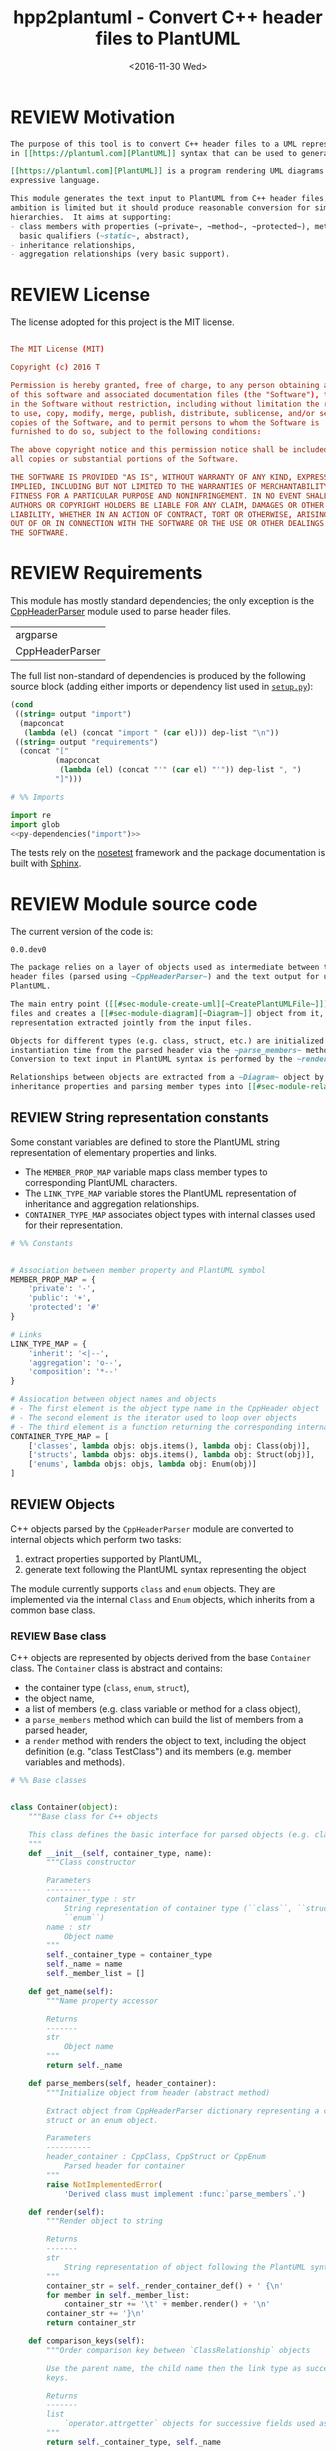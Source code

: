 #+TITLE: hpp2plantuml - Convert C++ header files to PlantUML
#+DATE: <2016-11-30 Wed>
#+TODO: TODO REVIEW | DONE DEFERRED ABANDONED
#+MACRO: tt \nbsp{}
#+PROPERTY: header-args+ :exports code :results silent
#+PROPERTY: header-args:python+ :tangle src/hpp2plantuml/hpp2plantuml.py :mkdirp yes

* REVIEW Motivation
  :PROPERTIES:
  :CUSTOM_ID: sec-intro
  :END:

#+NAME: doc-intro
#+BEGIN_SRC org
The purpose of this tool is to convert C++ header files to a UML representation
in [[https://plantuml.com][PlantUML]] syntax that can be used to generate with PlantUML.

[[https://plantuml.com][PlantUML]] is a program rendering UML diagrams from plain text inputs using an
expressive language.

This module generates the text input to PlantUML from C++ header files.  Its
ambition is limited but it should produce reasonable conversion for simple class
hierarchies.  It aims at supporting:
- class members with properties (~private~, ~method~, ~protected~), methods with
  basic qualifiers (~static~, abstract),
- inheritance relationships,
- aggregation relationships (very basic support).
#+END_SRC


* REVIEW License

The license adopted for this project is the MIT license.

#+NAME: license
#+BEGIN_SRC conf :tangle LICENSE

The MIT License (MIT)

Copyright (c) 2016 T

Permission is hereby granted, free of charge, to any person obtaining a copy
of this software and associated documentation files (the "Software"), to deal
in the Software without restriction, including without limitation the rights
to use, copy, modify, merge, publish, distribute, sublicense, and/or sell
copies of the Software, and to permit persons to whom the Software is
furnished to do so, subject to the following conditions:

The above copyright notice and this permission notice shall be included in
all copies or substantial portions of the Software.

THE SOFTWARE IS PROVIDED "AS IS", WITHOUT WARRANTY OF ANY KIND, EXPRESS OR
IMPLIED, INCLUDING BUT NOT LIMITED TO THE WARRANTIES OF MERCHANTABILITY,
FITNESS FOR A PARTICULAR PURPOSE AND NONINFRINGEMENT. IN NO EVENT SHALL THE
AUTHORS OR COPYRIGHT HOLDERS BE LIABLE FOR ANY CLAIM, DAMAGES OR OTHER
LIABILITY, WHETHER IN AN ACTION OF CONTRACT, TORT OR OTHERWISE, ARISING FROM,
OUT OF OR IN CONNECTION WITH THE SOFTWARE OR THE USE OR OTHER DEALINGS IN
THE SOFTWARE.

#+END_SRC


* REVIEW Requirements

This module has mostly standard dependencies; the only exception is the
[[http://senexcanis.com/open-source/cppheaderparser/][CppHeaderParser]] module used to parse header files.

#+NAME: py-dependency-list
| argparse        |
| CppHeaderParser |

The full list non-standard of dependencies is produced by the following source
block (adding either imports or dependency list used in [[#sec-package-setup-py][=setup.py=]]):

#+NAME: py-dependencies
#+BEGIN_SRC emacs-lisp :var output="import" :var dep-list=py-dependency-list :results value
(cond
 ((string= output "import")
  (mapconcat
   (lambda (el) (concat "import " (car el))) dep-list "\n"))
 ((string= output "requirements")
  (concat "["
          (mapconcat
           (lambda (el) (concat "'" (car el) "'")) dep-list ", ")
          "]")))
#+END_SRC

#+NAME: py-imports
#+BEGIN_SRC python :noweb yes
# %% Imports

import re
import glob
<<py-dependencies("import")>>
#+END_SRC

The tests rely on the [[http://nose.readthedocs.io/en/latest/][nosetest]] framework and the package documentation is built
with [[http://sphinx-doc.org][Sphinx]].


* REVIEW Module source code

The current version of the code is:
#+NAME: hpp2plantuml-version
: 0.0.dev0

#+NAME: doc-module
#+BEGIN_SRC org
The package relies on a layer of objects used as intermediate between the parsed
header files (parsed using ~CppHeaderParser~) and the text output for use with
PlantUML.

The main entry point ([[#sec-module-create-uml][~CreatePlantUMLFile~]]) takes as input a list of header
files and creates a [[#sec-module-diagram][~Diagram~]] object from it, which contains the internal object
representation extracted jointly from the input files.

Objects for different types (e.g. class, struct, etc.) are initialized at
instantiation time from the parsed header via the ~parse_members~ method.
Conversion to text input in PlantUML syntax is performed by the ~render~ method.

Relationships between objects are extracted from a ~Diagram~ object by listing
inheritance properties and parsing member types into [[#sec-module-relationship][relationship objects]].
#+END_SRC


** REVIEW String representation constants
   :PROPERTIES:
   :CUSTOM_ID: sec-module-constants
   :END:

Some constant variables are defined to store the PlantUML string representation
of elementary properties and links.
- The ~MEMBER_PROP_MAP~ variable maps class member types to corresponding
  PlantUML characters.
- The ~LINK_TYPE_MAP~ variable stores the PlantUML representation of inheritance
  and aggregation relationships.
- ~CONTAINER_TYPE_MAP~ associates object types with internal classes used for
  their representation.

#+NAME: py-constants
#+BEGIN_SRC python
# %% Constants


# Association between member property and PlantUML symbol
MEMBER_PROP_MAP = {
    'private': '-',
    'public': '+',
    'protected': '#'
}

# Links
LINK_TYPE_MAP = {
    'inherit': '<|--',
    'aggregation': 'o--',
    'composition': '*--'
}

# Assiocation between object names and objects
# - The first element is the object type name in the CppHeader object
# - The second element is the iterator used to loop over objects
# - The third element is a function returning the corresponding internal object
CONTAINER_TYPE_MAP = [
    ['classes', lambda objs: objs.items(), lambda obj: Class(obj)],
    ['structs', lambda objs: objs.items(), lambda obj: Struct(obj)],
    ['enums', lambda objs: objs, lambda obj: Enum(obj)]
]
#+END_SRC


** REVIEW Objects

C++ objects parsed by the =CppHeaderParser= module are converted to internal
objects which perform two tasks:
1. extract properties supported by PlantUML,
2. generate text following the PlantUML syntax representing the object

The module currently supports ~class~ and ~enum~ objects.  They are implemented
via the internal ~Class~ and ~Enum~ objects, which inherits from a common base
class.


*** REVIEW Base class
    :PROPERTIES:
    :CUSTOM_ID: sec-module-container
    :END:

C++ objects are represented by objects derived from the base ~Container~ class.
The ~Container~ class is abstract and contains:
- the container type (~class~, ~enum~, ~struct~),
- the object name,
- a list of members (e.g. class variable or method for a class object),
- a ~parse_members~ method which can build the list of members from a parsed
  header,
- a ~render~ method with renders the object to text, including the object
  definition (e.g. "class TestClass") and its members (e.g. member variables and
  methods).

#+NAME: py-obj-container
#+BEGIN_SRC python
# %% Base classes


class Container(object):
    """Base class for C++ objects

    This class defines the basic interface for parsed objects (e.g. class).
    """
    def __init__(self, container_type, name):
        """Class constructor

        Parameters
        ----------
        container_type : str
            String representation of container type (``class``, ``struct`` or
            ``enum``)
        name : str
            Object name
        """
        self._container_type = container_type
        self._name = name
        self._member_list = []

    def get_name(self):
        """Name property accessor

        Returns
        -------
        str
            Object name
        """
        return self._name

    def parse_members(self, header_container):
        """Initialize object from header (abstract method)

        Extract object from CppHeaderParser dictionary representing a class, a
        struct or an enum object.

        Parameters
        ----------
        header_container : CppClass, CppStruct or CppEnum
            Parsed header for container
        """
        raise NotImplementedError(
            'Derived class must implement :func:`parse_members`.')

    def render(self):
        """Render object to string

        Returns
        -------
        str
            String representation of object following the PlantUML syntax
        """
        container_str = self._render_container_def() + ' {\n'
        for member in self._member_list:
            container_str += '\t' + member.render() + '\n'
        container_str += '}\n'
        return container_str

    def comparison_keys(self):
        """Order comparison key between `ClassRelationship` objects

        Use the parent name, the child name then the link type as successive
        keys.

        Returns
        -------
        list
            `operator.attrgetter` objects for successive fields used as keys
        """
        return self._container_type, self._name

    def sort_members(self):
        """Sort container members

        sort the list of members by type and name
        """
        self._member_list.sort(key=lambda obj: obj.comparison_keys())

    def _render_container_def(self):
        """String representation of object definition

        Return the definition line of an object (e.g. "class MyClass").

        Returns
        -------
        str
            Container type and name as string
        """
        return self._container_type + ' ' + self._name
#+END_SRC

Members of ~Container~ objects (e.g. class member variable) are inherited from
the ~ContainerMember~ class.  The interface only includes a ~render~ method
returning a string representation of the member.  The base class
~ContainerMember~ defines this method abstract.

#+NAME: py-obj-container-member
#+BEGIN_SRC python
# %% Object member


class ContainerMember(object):
    """Base class for members of `Container` object

    This class defines the basic interface for object members (e.g. class
    variables, etc.)
    """
    def __init__(self, header_member, **kwargs):
        """Constructor

        Parameters
        ----------
        header_member : str
            Member name
        """
        self._name = header_member
        self._type = None

    def render(self):
        """Render object to string (abstract method)

        Returns
        -------
        str
            String representation of object member following the PlantUML
            syntax
        """
        raise NotImplementedError('Derived class must implement `render`.')

    def comparison_keys(self):
        """Order comparison key between `ClassRelationship` objects

        Use the parent name, the child name then the link type as successive
        keys.

        Returns
        -------
        list
            `operator.attrgetter` objects for successive fields used as keys
        """
        if self._type is not None:
            return self._type, self._name
        else:
            return self._name
#+END_SRC


*** REVIEW Classes

C++ class objects are represented using the ~Class~ class.  It extends the
[[#sec-module-container][~Container~]] class adding class properties (template, abstract) and a list of
parent classes.  It also offers a method to extract the types of its members,
which is used to determine aggregation relationships between classes.

#+NAME: py-render-classes
#+BEGIN_SRC python
# %% Class object


class Class(Container):
    """Representation of C++ class

    This class derived from `Container` specializes the base class to handle
    class definition in C++ headers.

    It supports:

    ,* abstract and template classes
    ,* member variables and methods (abstract and static)
    ,* public, private, protected members (static)
    """
    def __init__(self, header_class):
        """Constructor

        Extract the class name and properties (template, abstract) and
        inheritance.  Then, extract the class members from the header using the
        :func:`parse_members` method.

        Parameters
        ----------
        header_class : list (str, CppClass)
            Parsed header for class object (two-element list where the first
            element is the class name and the second element is a CppClass
            object)
        """
        super().__init__('class', header_class[0])
        self._abstract = header_class[1]['abstract']
        self._template_type = None
        if 'template' in header_class[1]:
            self._template_type = header_class[1]['template']
        self._inheritance_list = [re.sub('<.*>', '', parent['class'])
                                  for parent in header_class[1]['inherits']]
        self.parse_members(header_class[1])

    def parse_members(self, header_class):
        """Initialize class object from header

        This method extracts class member variables and methods from header.

        Parameters
        ----------
        header_class : CppClass
            Parsed header for class
        """
        member_type_map = [
            ['properties', ClassVariable],
            ['methods', ClassMethod]
        ]
        for member_type, member_type_handler in member_type_map:
            for member_prop in MEMBER_PROP_MAP.keys():
                member_list = header_class[member_type][member_prop]
                for header_member in member_list:
                    self._member_list.append(
                        member_type_handler(header_member, member_prop))

    def build_variable_type_list(self):
        """Get type of member variables

        This function extracts the type of each member variable.  This is used
        to list aggregation relationships between classes.

        Returns
        -------
        list(str)
            List of types (as string) for each member variable
        """
        variable_type_list = []
        for member in self._member_list:
            if isinstance(member, ClassVariable):
                variable_type_list.append(member.get_type())
        return variable_type_list

    def build_inheritance_list(self):
        """Get inheritance list

        Returns
        -------
        list(str)
            List of class names the current class inherits from
        """
        return self._inheritance_list

    def _render_container_def(self):
        """Create the string representation of the class

        Return the class name with template and abstract properties if
        present.  The output string follows the PlantUML syntax.

        Returns
        -------
        str
            String representation of class
        """
        class_str = self._container_type + ' ' + self._name
        if self._abstract:
            class_str = 'abstract ' + class_str
        if self._template_type is not None:
            class_str += ' <{0}>'.format(self._template_type)
        return class_str
#+END_SRC


*** REVIEW Class members
    :PROPERTIES:
    :CUSTOM_ID: sec-module-class-member
    :END:

Members of C++ classes are represented by the ~ClassMember~ object, which
inherits from the base [[#sec-module-container][~ContainerMember~]] class.  The ~ClassMember~ class is a
super-class for [[#sec_class_properties][member variables]] and [[#sec_class_methods][class methods]].

In addition to the base representation, ~ClassMember~ objects store the type of
the object, the scope (e.g. public or private) and a static flag.  The rendering
of the member is mostly common between variables and methods.  The ~ClassMember~
class provides the common rendering and relies on child classes implementing the
~_render_name~ method for specialization.

#+NAME: py-obj-class_member
#+BEGIN_SRC python
# %% Class member


class ClassMember(ContainerMember):
    """Class member (variable and method) representation

    This class is the base class for class members.  The representation
    includes the member type (variable or method), name, scope (``public``,
    ``private`` or ``protected``) and a static flag.

    """
    def __init__(self, class_member, member_scope='private'):
        """Constructor

        Parameters
        ----------
        class_member : CppVariable or CppMethod
            Parsed member object (variable or method)
        member_scope : str
            Member scope property: ``public``, ``private`` or ``protected``
        """
        super().__init__(class_member['name'])
        self._type = None
        self._static = class_member['static']
        self._scope = member_scope

    def render(self):
        """Get string representation of member

        The string representation is with the scope indicator and a static
        keyword when the member is static.  It is postfixed by the type (return
        type for class methods).  The inner part of the returned string
        contains the variable name and signature for methods.  This is obtained
        using the :func:`_render_name` method.

        Returns
        -------
        str
            String representation of member
        """
        member_str = MEMBER_PROP_MAP[self._scope] + \
                      ('{static} ' if self._static else '') + \
                      self._render_name() + \
                      (' : ' + self._type if self._type else '')
        return member_str

    def _render_name(self):
        """Get member name

        By default (for member variables), this returns the member name.
        Derived classes can override this to control the name rendering
        (e.g. add the function prototype for member functions)
        """
        return self._name
#+END_SRC


**** REVIEW Properties
    :PROPERTIES:
    :CUSTOM_ID: sec_class_properties
    :END:

The specialization required for class member variables is minimal: the member
type is extracted from the parsed dictionary, and the rest of the setup is left
to the [[#sec-module-class-member][parent class]].

#+NAME: py-obj-class_variable
#+BEGIN_SRC python
# %% Class variable


class ClassVariable(ClassMember):
    """Object representation of class member variables

    This class specializes the `ClassMember` object for member variables.
    Additionally to the base class, it stores variable types as strings.  This
    is used to establish aggregation relationships between objects.
    """
    def __init__(self, class_variable, member_scope='private'):
        """Constructor

        Parameters
        ----------
        class_variable : CppVariable
            Parsed class variable object
        member_scope : str
            Scope property to member variable
        """
        assert(isinstance(class_variable,
                          CppHeaderParser.CppHeaderParser.CppVariable))

        super().__init__(class_variable, member_scope)

        self._type = _cleanup_type(class_variable['type'])

    def get_type(self):
        """Variable type accessor

        Returns
        -------
        str
            Variable type as string
        """
        return self._type
#+END_SRC


**** REVIEW Methods
    :PROPERTIES:
    :CUSTOM_ID: sec_class_methods
    :END:

Member methods store additional information on the class members: an abstract
flag is used to purely virtual methods, the method name is modified to prefix a
tilde sign (=~=) for destructor methods and a list of parameters is stored.

The name rendering includes the method signature.  An option to shorten the list
of parameters by keeping only types or names or using ellipsis may be
implemented in the future.

#+NAME: py-obj-class_method
#+BEGIN_SRC python
# %% Class method


class ClassMethod(ClassMember):
    """Class member method representation

    This class extends `ClassMember` for member methods.  It stores additional
    method properties (abstract, destructor flag, input parameter types).
    """
    def __init__(self, class_method, member_scope):
        """Constructor

        The method name and additional properties are extracted from the parsed
        header.  A list of parameter types is also stored to retain the
        function signature.  The ``~`` character is also appended to destructor
        methods.

        Parameters
        ----------
        class_method : CppMethod
            Parsed class member method
        member_scope : str
            Scope of the member method
        """
        assert(isinstance(class_method,
                          CppHeaderParser.CppHeaderParser.CppMethod))

        super().__init__(class_method, member_scope)

        self._type = _cleanup_type(class_method['returns'])
        if class_method['returns_pointer']:
            self._type += '*'
        elif class_method['returns_reference']:
            self._type += '&'
        self._abstract = class_method['pure_virtual']
        if class_method['destructor']:
            self._name = '~' + self._name
        self._param_list = []
        for param in class_method['parameters']:
            self._param_list.append([_cleanup_type(param['type']),
                                     param['name']])

    def _render_name(self):
        """Internal rendering of method name

        This method extends the base :func:`ClassMember._render_name` method by
        adding the method signature to the returned string.

        Returns
        -------
        str
            The method name (prefixed with the ``abstract`` keyword when
            appropriate) and signature
        """
        assert(not self._static or not self._abstract)

        method_str = ('{abstract} ' if self._abstract else '') + \
                     self._name + '(' + \
                     ', '.join(' '.join(it).strip()
                               for it in self._param_list) + ')'

        return method_str
#+END_SRC


*** REVIEW Structures

While ~struct~ objects are currently not supported, their addition should be
relatively straightforward and the ~Struct~ class may simply inherit from the
~Class~ class.  The following should give a starting point.

#+NAME: py-render-structs
#+BEGIN_SRC python
# %% Struct object


class Struct(Class):
    """Representation of C++ struct objects

    This class derived is almost identical to `Class`, the only difference
    being the container type name ("struct" instead of "class").
    """
    def __init__(self, header_struct):
        """Class constructor

        Parameters
        ----------
        header_struct : list (str, CppStruct)
            Parsed header for struct object (two-element list where the first
            element is the structure name and the second element is a CppStruct
            object)
        """
        super().__init__(header_struct[0])
        super(Class).__init__('struct')
#+END_SRC


*** REVIEW Enumeration lists

The ~Enum~ class representing enumeration object is a trivial extension of the
base [[#sec-module-container][~Container~]] class.  Note that the enumeration elements are rendered without
the actual values.

#+NAME: py-render-enums
#+BEGIN_SRC python
# %% Enum object


class Enum(Container):
    """Class represnting enum objects

    This class defines a simple object inherited from the base `Container`
    class.  It simply lists enumerated values.
    """
    def __init__(self, header_enum):
        """Constructor

        Parameters
        ----------
        header_enum : CppEnum
            Parsed CppEnum object
        """
        super().__init__('enum', header_enum['name'])
        self.parse_members(header_enum)

    def parse_members(self, header_enum):
        """Extract enum values from header

        Parameters
        ----------
        header_enum : CppEnum
            Parsed `CppEnum` object
        """
        for value in header_enum['values']:
            self._member_list.append(EnumValue(value['name']))


class EnumValue(ContainerMember):
    """Class representing values in enum object

    This class only contains the name of the enum value (the actual integer
    value is ignored).
    """
    def __init__(self, header_value, **kwargs):
        """Constructor

        Parameters
        ----------
        header_value : str
            Name of enum member
        """
        super().__init__(header_value)

    def render(self):
        """Rendering to string

        This method simply returns the variable name

        Returns
        -------
        str
            The enumeration element name
        """
        return self._name
#+END_SRC


*** REVIEW Class relationships
    :PROPERTIES:
    :CUSTOM_ID: sec-module-relationship
    :END:

The current version only supports inheritance and aggregation relationships.  No
attempt is made to differentiate between composition and aggregation
relationships from the code; instead, an object have as a member of a type
defined by another class is assumed to be a aggregation relationship.

The base ~ClassRelationship~ class defines the common properties of class
relationships: a parent, a child and a connection type.  All are saved as
strings and the text representation of a connection link is obtained from the
[[#sec-module-constants][~CONTAINER_TYPE_MAP~ constant]].

#+NAME: py-class_relationship
#+BEGIN_SRC python
# %% Class connections


class ClassRelationship(object):
    """Base object for class relationships

    This class defines the common structure of class relationship objects.
    This includes a parent/child pair and a relationship type (e.g. inheritance
    or aggregation).
    """
    def __init__(self, link_type, c_parent, c_child):
        """Constructor

        Parameters
        ----------
        link_type : str
            Relationship type: ``inherit`` or ``aggregation``
        c_parent : str
            Name of parent class
        c_child : str
            Name of child class
        """
        self._parent = c_parent
        self._child = c_child
        self._link_type = link_type

    def comparison_keys(self):
        """Order comparison key between `ClassRelationship` objects

        Compare alphabetically based on the parent name, the child name then
        the link type.

        Returns
        -------
        list
            `operator.attrgetter` objects for successive fields used as keys
        """
        return self._parent, self._child, self._link_type

    def render(self):
        """Render class relationship to string

        This method generically appends the parent name, a rendering of the
        link type (obtained from the :func:`_render_link_type` method) and the
        child object name.

        Returns
        -------
        str
            The string representation of the class relationship following the
            PlantUML syntax
        """
        return self._parent + ' ' + self._render_link_type() + \
            ' ' + self._child

    def _render_link_type(self):
        """Internal representation of link

        The string representation is obtained from the `LINK_TYPE_MAP`
        constant.

        Returns
        -------
        str
            The link between parent and child following the PlantUML syntax
        """
        return LINK_TYPE_MAP[self._link_type]
#+END_SRC


**** REVIEW Inheritance

The inheritance relationship is a straightforward specialization of the base
~ClassRelationship~ class: it simply forces the link type to be "inherit".

#+NAME: py-class_inheritance
#+BEGIN_SRC python
# %% Class inheritance


class ClassInheritanceRelationship(ClassRelationship):
    """Representation of inheritance relationships

    This module extends the base `ClassRelationship` class by setting the link
    type to ``inherit``.
    """
    def __init__(self, c_parent, c_child):
        """Constructor

        Parameters
        ----------
        c_parent : str
            Parent class
        c_child : str
            Derived class
        """
        super().__init__('inherit', c_parent, c_child)
#+END_SRC


**** REVIEW Aggregation

The aggregation relationship specializes the base ~ClassRelationship~ class by
using the "aggregation" link type and adding a ~count~ field used to add a label
with the number of instances of the parent class in the PlantUML diagram (the
count is omitted when equal to one).

#+NAME: py-class_aggregation
#+BEGIN_SRC python
# %% Class aggregation


class ClassAggregationRelationship(ClassRelationship):
    """Representation of aggregation relationships

    This module extends the base `ClassRelationship` class by setting the link
    type to ``aggregation``.  It also keeps a count of aggregation, which is
    displayed near the arrow when using PlantUML.

    Aggregation relationships are simplified to represent the presence of a
    variable type (possibly within a container such as a list) in a class
    definition.
    """
    def __init__(self, c_parent, c_child, c_count=1):
        """Constructor

        Parameters
        ----------
        c_parent : str
            Class corresponding to the type of the member variable in the
            aggregation relationship
        c_child : str
            Child (or client) class of the aggregation relationship
        c_cout : int
            The number of members of ``c_child`` that are of type (possibly
            through containers) ``c_parent``
        """
        super().__init__('aggregation', c_parent, c_child)
        self._count = c_count

    def _render_link_type(self):
        """Internal link rendering

        This method overrides the default link rendering defined in
        :func:`ClassRelationship._render_link_type` to include a count near the
        end of the arrow.
        """
        count_str = '' if self._count == 1 else '"%d" ' % self._count
        return count_str + LINK_TYPE_MAP[self._link_type]
#+END_SRC


*** REVIEW Diagram object
    :PROPERTIES:
    :CUSTOM_ID: sec-module-diagram
    :END:

The ~Diagram~ object is the main interface between the C++ code and the PlantUML
program.  It contains a list of objects parsed from the header files, maintains
lists of relationships and provides rendering facilities to produce a string
ready to process by PlantUML.

An example use case for the ~Diagram~ class could be:
#+NAME: py-diag-example
#+BEGIN_SRC python :tangle no
# Create object
diag = Diagram()
# Initialize from filename
diag.create_from_file(filename)
# Get output string following PlantUML syntax
output_string = diag.render()
#+END_SRC

The interface methods and their behavior are summarized in
Table{{{tt}}}[[tbl-diagram-interface]].

#+NAME: tbl-diagram-interface
| Method name             | input type | input list? | reset? | sort? | build lists? |
|-------------------------+------------+-------------+--------+-------+--------------|
| create_from_file        | file       | no          | yes    | yes   | yes          |
| create_from_file_list   | file       | yes         | yes    | yes   | yes          |
| add_from_file           | file       | no          | no     | no    | no           |
| add_from_file_list      | file       | yes         | no     | no    | no           |
| create_from_string      | string     | no          | yes    | yes   | yes          |
| create_from_string_list | string     | yes         | yes    | yes   | yes          |
| add_from_string         | string     | no          | no     | no    | no           |
| add_from_string_list    | string     | yes         | no     | no    | no           |

Functionally, the parsing is left to the =CppHeaderParser= module, the output of
which is parsed into internal objects using ~Container~ parsers.  The main
functionality of the ~Diagram~ class consists in building the relationship lists
between classes.  The assumption is that for a link to be stored, it must be
between two objects present in the ~Diagram~ object (no external
relationships).

To build the inheritance list, the objects are browsed and
~ClassInheritanceRelationship~ instances are added to the list whenever the
parent class is defined within the ~Diagram~ object.

Construction of the list of aggregation links is slightly more complex.  A first
run through the object extracts all the member types for ~Class~ objects.  Next
a list of (type, count) pairs is constructed for members of types defined within
the ~Diagram~ object.  Finally, the list is used to instantiate
~ClassAggregationRelationship~ objects stored in a list.

The rendering function builds a string containing the PlantUML preamble
postamble text for diagrams (~@startuml~, ~@enduml~), the rendered text for each
object and the rendered relationship links.

In order to ensure that the rendering is reproducible, a sorted mechanism has
been implemented for objects, members and relationships.  Objects and object
members are sorted by type and name and relationships are sorted by parent name,
child name and link type if necessary.  The ~add_from_*~ interface methods can
be used to avoid this feature.

#+NAME: py-obj-diagram
#+BEGIN_SRC python
# %% Diagram class


class Diagram(object):
    """UML diagram object

    This class lists the objects in the set of files considere, and the
    relationships between object.

    The main interface to the `Diagram` object is via the ``create_*`` and
    ``add_*`` methods.  The former parses objects and builds relationship lists
    between the different parsed objects.  The latter only parses objects and
    does not builds relationship lists.

    Each method has versions for file and string inputs and folder string lists
    and file lists inputs.
    """
    def __init__(self):
        """Constructor

        The `Diagram` class constructor simply initializes object lists.  It
        does not create objects or relationships.
        """
        self._objects = []
        self._inheritance_list = []
        self._aggregation_list = []

    def clear(self):
        """Reinitiliaze object"""
        self.__init__()

    def _sort_list(input_list):
        """Sort list using `ClassRelationship` comparison

        Parameters
        ----------
        input_list : list(ClassRelationship)
            Sort list using the :func:`ClassRelationship.comparison_keys`
            comparison function
        """
        input_list.sort(key=lambda obj: obj.comparison_keys())

    def sort_elements(self):
        """Sort elements in diagram

        Sort the objects and relationship links.  Objects are sorted using the
        :func:`Container.comparison_keys` comparison function and list are
        sorted using the `_sort_list` helper function.
        """
        self._objects.sort(key=lambda obj: obj.comparison_keys())
        for obj in self._objects:
            obj.sort_members()
        Diagram._sort_list(self._inheritance_list)
        Diagram._sort_list(self._aggregation_list)

    def _build_helper(self, input, build_from='string', flag_build_lists=True,
                      flag_reset=False):
        """Helper function to initialize a `Diagram` object from parsed headers

        Parameters
        ----------
        input : CppHeader or str or list(CppHeader) or list(str)
            Input of arbitrary type.  The processing depends on the
            ``build_from`` parameter
        build_from : str
            Determines the type of the ``input`` variable:

            ,* ``string``: ``input`` is a string containing C++ header code
            ,* ``file``: ``input`` is a filename to parse
            ,* ``string_list``: ``input`` is a list of strings containing C++
              header code
            ,* ``file_list``: ``input`` is a list of filenames to parse

        flag_build_lists : bool
            When True, relationships lists are built and the objects in the
            diagram are sorted, otherwise, only object parsing is performed
        flag_reset : bool
            If True, the object is initialized (objects and relationship lists
            are cleared) prior to parsing objects, otherwise, new objects are
            appended to the list of existing ones
        """
        if flag_reset:
            self.clear()
        if build_from in ('string', 'file'):
            self.parse_objects(input, build_from)
        elif build_from in ('string_list', 'file_list'):
            build_from_single = re.sub('_list$', '', build_from)
            for single_input in input:
                self.parse_objects(single_input, build_from_single)
        if flag_build_lists:
            self.build_relationship_lists()
            self.sort_elements()

    def create_from_file(self, header_file):
        """Initialize `Diagram` object from header file

        Wrapper around the :func:`_build_helper` function, with ``file`` input,
        building the relationship lists and with object reset.
        """
        self._build_helper(header_file, build_from='file',
                           flag_build_lists=True, flag_reset=True)

    def create_from_file_list(self, file_list):
        """Initialize `Diagram` object from list of header files

        Wrapper around the :func:`_build_helper` function, with ``file_list``
        input, building the relationship lists and with object reset.
        """
        self._build_helper(file_list, build_from='file_list',
                           flag_build_lists=True, flag_reset=True)

    def add_from_file(self, header_file):
        """Augment `Diagram` object from header file

        Wrapper around the :func:`_build_helper` function, with ``file`` input,
        skipping building of the relationship lists and without object reset
        (new objects are added to the object).
        """
        self._build_helper(header_file, build_from='file',
                           flag_build_lists=False, flag_reset=False)

    def add_from_file_list(self, file_list):
        """Augment `Diagram` object from list of header files

        Wrapper around the :func:`_build_helper` function, with ``file_list``
        input, skipping building of the relationship lists and without object
        reset (new objects are added to the object).
        """
        self._build_helper(file_list, build_from='file_list',
                           flag_build_lists=False, flag_reset=False)

    def create_from_string(self, header_string):
        """Initialize `Diagram` object from header string

        Wrapper around the :func:`_build_helper` function, with ``string``
        input, building the relationship lists and with object reset.
        """
        self._build_helper(header_string, build_from='string',
                           flag_build_lists=True, flag_reset=True)

    def create_from_string_list(self, string_list):
        """Initialize `Diagram` object from list of header strings

        Wrapper around the :func:`_build_helper` function, with ``string_list``
        input, skipping building of the relationship lists and with object
        reset.
        """
        self._build_helper(string_list, build_from='string_list',
                           flag_build_lists=True, flag_reset=True)

    def add_from_string(self, header_string):
        """Augment `Diagram` object from header string

        Wrapper around the :func:`_build_helper` function, with ``string``
        input, skipping building of the relationship lists and without object
        reset (new objects are added to the object).
        """
        self._build_helper(header_string, build_from='string',
                           flag_build_lists=False, flag_reset=False)

    def add_from_string_list(self, string_list):
        """Augment `Diagram` object from list of header strings

        Wrapper around the :func:`_build_helper` function, with ``string_list``
        input, building the relationship lists and without object reset (new
        objects are added to the object).
        """
        self._build_helper(string_list, build_from='string_list',
                           flag_build_lists=False, flag_reset=False)

    def build_relationship_lists(self):
        """Build inheritance and aggregation lists from parsed objects

        This method successively calls the :func:`build_inheritance_list` and
        :func:`build_aggregation_list` methods.
        """
        self.build_inheritance_list()
        self.build_aggregation_list()

    def parse_objects(self, header_file, arg_type='string'):
        """Parse objects

        This method parses file of string inputs using the CppHeaderParser
        module and extracts internal objects for rendering.

        Parameters
        ----------
        header_file : str
            A string containing C++ header code or a filename with C++ header
            code
        arg_type : str
            It set to ``string``, ``header_file`` is considered to be a string,
            otherwise, it is assumed to be a filename
        """
        # Parse header file
        parsed_header = CppHeaderParser.CppHeader(header_file,
                                                  argType=arg_type)
        for container_type, container_iterator, \
            container_handler in CONTAINER_TYPE_MAP:
            objects = parsed_header.__getattribute__(container_type)
            for obj in container_iterator(objects):
                self._objects.append(container_handler(obj))

    def build_inheritance_list(self):
        """Build list of inheritance between objects

        This method lists all the inheritance relationships between objects
        contained in the `Diagram` object (external relationships are ignored).

        The implementation establishes a list of available classes and loops
        over objects to obtain their inheritance.  When parent classes are in
        the list of available classes, their a `ClassInheritanceRelationship`
        object is added to the list.
        """
        self._inheritance_list = []
        # Build list of classes in diagram
        class_list = [obj.get_name() for obj in self._objects
                      if isinstance(obj, Class)]

        # Create relationships

        # Inheritance
        for obj in self._objects:
            obj_name = obj.get_name()
            if isinstance(obj, Class):
                for parent in obj.build_inheritance_list():
                    if parent in class_list:
                        self._inheritance_list.append(
                            ClassInheritanceRelationship(parent, obj_name))

    def build_aggregation_list(self):
        """Build list of aggregation relationships

        This method loops over objects and finds members with type
        corresponding to other classes defined in the `Diagram` object (keeping
        a count of occurrences).

        The procedure first build an internal dictionary of relationships
        found, augmenting the count using the :func:`_augment_comp` function.
        In a second phase, `ClassAggregationRelationship` objects are created
        for each relationships, using the calculated count.
        """
        self._aggregation_list = []
        # Build list of classes in diagram
        class_list = [obj.get_name() for obj in self._objects
                      if isinstance(obj, Class)]

        # Build member type list
        variable_type_list = {}
        for obj in self._objects:
            obj_name = obj.get_name()
            if isinstance(obj, Class):
                variable_type_list[obj_name] = obj.build_variable_type_list()
        # Create aggregation links
        aggregation_counts = {}

        for child_class in class_list:
            if child_class in variable_type_list.keys():
                var_types = variable_type_list[child_class]
                for var_type in var_types:
                    for parent in class_list:
                        if re.search(r'\b' + parent + r'\b', var_type):
                            self._augment_comp(aggregation_counts, parent,
                                               child_class)
        for obj_class, obj_comp_list in aggregation_counts.items():
            for comp_parent, comp_count in obj_comp_list:
                self._aggregation_list.append(
                    ClassAggregationRelationship(obj_class, comp_parent,
                                                 comp_count))

    def _augment_comp(self, c_dict, c_parent, c_child):
        """Increment the aggregation reference count

        If the aggregation relationship is not in the list (``c_dict``), then
        add a new entry with count 1.  If the relationship is already in the
        list, then increment the count.

        Parameters
        ----------
        c_dict : dict
            List of aggregation relationships.  For each dictionary key, a pair
            of (str, int) elements: string and number of occurrences
        c_parent : str
            Parent class name
        c_child : str
            Child class name
        """
        if c_child not in c_dict:
            c_dict[c_child] = [[c_parent, 1], ]
        else:
            parent_list = [c[0] for c in c_dict[c_child]]
            if c_parent not in parent_list:
                c_dict[c_child].append([c_parent, 1])
            else:
                c_idx = parent_list.index(c_parent)
                c_dict[c_child][c_idx][1] += 1

    def render(self):
        """Render full UML diagram

        The string returned by this function should be ready to use with the
        PlantUML program.  It includes all the parsed objects with their
        members, and the inheritance and aggregation relationships extracted
        from the list of objects.

        Returns
        -------
        str
            String containing the full string representation of the `Diagram`
            object, including objects and object relationships
        """
        # Preamble
        diagram_str = self._preamble()

        # Objects
        for obj in self._objects:
            diagram_str += obj.render() + '\n'

        # Inheritance
        for inherit in self._inheritance_list:
            diagram_str += inherit.render() + '\n'

        # Aggregation
        for comp in self._aggregation_list:
            diagram_str += comp.render() + '\n'

        # Postamble
        diagram_str += self._postamble()

        return diagram_str

    def _preamble(self):
        """PlantUML preamble text

        Returns
        -------
        str
            The PlantUML preamble text: ``@startuml``
        """
        return '@startuml\n'

    def _postamble(self):
        """PlantUML postamble text

        Returns
        -------
        str
            The PlantUML postamble text: ``@enduml``
        """
        return '\n@enduml\n'
#+END_SRC


** REVIEW Helper functions

This section briefly describes the helper functions defined in the module.

*** REVIEW Sanitize type string

The ~_cleanup_type~ function tries to unify the string representation of types
by eliminating spaces =*= characters.

#+NAME: py-helper-cleanup-str
#+BEGIN_SRC python
# %% Cleanup object type string


def _cleanup_type(type_str):
    """Cleanup string representing a C++ type

    Cleanup simply consists in removing spaces before a ``*`` character and
    preventing multiple successive spaces in the string.

    Parameters
    ----------
    type_str : str
        A string representing a C++ type definition

    Returns
    -------
    str
        The type string after cleanup
    """
    return re.sub(r'[ ]+([*&])', r'\1',
                  re.sub(r'(\s)+', r'\1', type_str))
#+END_SRC


*** REVIEW Expand file list

The [[#sec-module-create-uml][main interface function]] accepts wildcards in filenames; they are resolved
using the =glob= package.  The ~expand_file_list~ function takes as input a list
of filenames and expands wildcards using the ~glob~ command returning a list of
existing filenames without wildcards.

#+NAME: py-build-file-list
#+BEGIN_SRC python
# %% Expand wildcards in file list


def expand_file_list(input_files):
    """Find all files in list (expanding wildcards)

    This function uses `glob` to find files matching each string in the input
    list.

    Parameters
    ----------
    input_files : list(str)
        List of strings representing file names and possibly including
        wildcards

    Returns
    -------
    list(str)
        List of filenames (with wildcards expanded).  Each element contains the
        name of an existing file
    """
    file_list = []
    for input_file in input_files:
        file_list += glob.glob(input_file)
    return file_list
#+END_SRC


** REVIEW Main function: create PlantUML from C++
  :PROPERTIES:
  :CUSTOM_ID: sec-module-create-uml
  :END:

The ~CreatePlantUMLFile~ function is the main entry point for the module.  It
takes as input a list of header files (possibly with wildcards) and an output
filename and converts the input header files into a text file ready for use with
the PlantUML program.

The function creates a ~Diagram~ object, initializes it with the expanded list
of input files and writes the content of the ~Diagram.render()~ method to the
output file.

#+NAME: py-create-plantuml
#+BEGIN_SRC python
# %% Main function


def CreatePlantUMLFile(file_list, output_file=None):
    """ Create PlantUML file from list of header files

    This function parses a list of C++ header files and generates a file for
    use with PlantUML.

    Parameters
    ----------
    file_list : list(str)
        List of filenames (possibly, with wildcards resolved with the
        :func:`expand_file_list` function)
    output_file : str
        Name of the output file
    """
    if isinstance(file_list, str):
        file_list_c = [file_list, ]
    else:
        file_list_c = file_list
    diag = Diagram()
    diag.create_from_file_list(list(set(expand_file_list(file_list_c))))
    diag_render = diag.render()

    if output_file is None:
        print(diag_render)
    else:
        with open(output_file, 'wt') as fid:
            fid.write(diag_render)
#+END_SRC


** REVIEW Command line interface
   :PROPERTIES:
   :CUSTOM_ID: sec-module-cmd
   :END:

The ~main~ function provides a minimal command line interface using =argparse=
to parse input arguments.  The function passes the command line arguments to the
[[#sec-module-create-uml][~CreatePlantUMLFile~]] function.

#+NAME: py-cmd-main
#+BEGIN_SRC python
# %% Command line interface


def main():
    """Command line interface

    This function is a command-line interface to the
    :func:`hpp2plantuml.CreatePlantUMLFile` function.

    Arguments are read from the command-line, run with ``--help`` for help.
    """
    parser = argparse.ArgumentParser(description='hpp2plantuml tool.')
    parser.add_argument('-o', '--output-file', dest='output_file',
                        required=False, default=None, metavar='FILE',
                        help='Output file')
    parser.add_argument('-i', '--input-file', dest='input_files',
                        action='append', metavar='HEADER-FILE', required=True,
                        help='Input file (must be quoted' +
                        ' when using wildcards)')
    args = parser.parse_args()
    if len(args.input_files) > 0:
        CreatePlantUMLFile(args.input_files, args.output_file)

# %% Standalone mode


if __name__ == '__main__':
    main()
#+END_SRC


* REVIEW Usage

#+NAME: doc-usage
#+BEGIN_SRC org

The ~hpp2plantuml~ package can be used from the command line or as a module in
other applications.


,* Command line

The command line usage is (~hpp2plantuml --help~):


,#+BEGIN_EXAMPLE
usage: command_line.py [-h] -o FILE -i HEADER-FILE

hpp2plantuml tool.

optional arguments:
  -h, --help            show this help message and exit
  -o FILE, --output-file FILE
                        Output file
  -i HEADER-FILE, --input-file HEADER-FILE
                        Input file
,#+END_EXAMPLE


Input files are added using the ~-i~ option.  Inputs can be file paths or
include wildcards.  The output file is selected with the ~-o~ option.  The
output is a text file following the PlantUML syntax.

For instance, the following command will generate the input file for PlantUML
from several header files and store the output to the =output.puml= file.

,#+NAME: usage-sh
,#+BEGIN_SRC sh
hpp2plantuml -i File_1.hpp -i include/Helper_*.hpp -o output.puml
,#+END_SRC


,* Module

To use as a module, simply ~import hpp2plantuml~.  The ~CreatePlantUMLFile~ can
then be used to create a PlantUML file from a set of input files.
Alternatively, the ~Diagram~ object can be used directly to build internal
objects (from files or strings).  The ~Diagram.render()~ method can be used to
produce a string output instead of writing to a text file.
#+END_SRC


* REVIEW Tests
 :PROPERTIES:
 :header-args:python+: :tangle tests/test_hpp2plantuml.py
 :END:

Testing is performed using the [[http://nose.readthedocs.io/en/latest/][nose]] framework.  The tests are defined in the
=test_hpp2plantuml.py= file located in the test folder.  They can be run with
the =python setup.py test= command.

Two types of tests are considered: small scale tests for individual components,
which are defined in org-tables (C++ source/reference output pairs) and tests on
a large input header file.

For the tests stored in org-tables, the pipe character "|" being a special
character in org-mode, it is replaced by "@" in the tables and fixed in python.

Following is the test setup code.

#+NAME: test-setup
#+BEGIN_SRC python
"""Test module for hpp2plantuml"""

# %% Imports


import os
import io
import sys
import re
import nose.tools as nt
import CppHeaderParser
import hpp2plantuml

test_fold = os.path.abspath(os.path.dirname(__file__))

# %% Helper functions


def get_parsed_element(input_str):
    return CppHeaderParser.CppHeader(input_str, argType='string')


@nt.nottest
def fix_test_list_def(test_list):
    test_list_out = []
    for test_entry in test_list:
        test_entry_out = []
        for test_str in test_entry:
            test_entry_out.append(re.sub(u'@', '|', test_str))
        test_list_out.append(test_entry_out)
    return test_list_out
#+END_SRC

** REVIEW Module tests

The module tests are not strictly speaking unit tests, as they rely on parsing
of a header file, but they aim at evaluating simple functionality of the
different modules implemented.

*** REVIEW Container

The test for the ~Container~ class tests elementary functionality: members and
sorting keys.

#+NAME: test-unit-container
#+BEGIN_SRC python
# %% Test containers


class TestContainer:
    def test_init(self):
        c_type = "container_type"
        c_name = "container_name"
        c_obj = hpp2plantuml.hpp2plantuml.Container(c_type, c_name)
        nt.assert_equal(c_obj.get_name(), c_name)
        nt.assert_equal(c_obj.render(), 'container_type container_name {\n}\n')

    def test_comparison_keys(self):
        c_list = [
            ['class', 'ABD'],
            ['enum', 'ABDa'],
            ['class', 'abcd'],
        ]
        ref_sort_idx = [0, 2, 1]
        c_obj_list = []
        for c_type, c_name in c_list:
            c_obj_list.append(hpp2plantuml.hpp2plantuml.Container(
                c_type, c_name))
        c_obj_list.sort(key=lambda obj: obj.comparison_keys())

        for i in range(len(c_list)):
            nt.assert_equal(c_obj_list[i].get_name(),
                            c_list[ref_sort_idx[i]][1])
#+END_SRC


*** TODO Class

Testing for classes is performed by parsing minimal C++ code segments and
comparing the rendered text to a reference.  The input/output pairs are stored
in an org-table and tangled to test files.  Adding tests should be as simple as
adding rows to the table, with the constraint that each test should be contained
in a single row of the table.


**** REVIEW Class variable

Class variables have simple functionality (name, type and scope).  The following
table (Table{{{tt}}}[[tbl-unittest-class_var]]) defines tests that validate
the representation of variables.

#+NAME: tbl-unittest-class_var
#+CAPTION: List of test segments and corresponding PlantUML strings.
| "class Test {\npublic:\nint p_member; };"     | "+p_member : int"  |
| "class Test {\nprivate:\nint * p_member; };"  | "-p_member : int*" |
| "class Test {\nprotected:\nint &p_member; };" | "#p_member : int&" |


#+NAME: test-unit-class_var
#+BEGIN_SRC python :var test_list_classvar=tbl-unittest-class_var
# %% Test class variables


class TestClassVariable:
    def test_list_entries(self):
        for test_idx, (input_str, output_ref_str) in \
            enumerate(fix_test_list_def(test_list_classvar)):
            p = get_parsed_element(input_str)
            class_name = re.sub(r'.*class\s*(\w+).*', r'\1',
                                input_str.replace('\n', ' '))
            class_input = [class_name, p.classes[class_name]]
            obj_c = hpp2plantuml.hpp2plantuml.Class(class_input)
            obj_m = obj_c._member_list[0]
            nt.assert_equal(output_ref_str, obj_m.render(),
                            'Test {0} failed [input: {1}]'.format(test_idx,
                                                                  input_str))
#+END_SRC


**** REVIEW Class method

The tests for class methods are listed in
Table{{{tt}}}[[tbl-unittest-class_method]].  Note that template methods are not
supported by PlantUML.

#+NAME: tbl-unittest-class_method
#+CAPTION: List of test segments and corresponding PlantUML strings.
| "class Test {\npublic:\nint & func(int * a); };"                         | "+func(int* a) : int&"         |
| "class Test {\npublic:\nstatic int func(int & a); };"                    | "+{static} func(int& a) : int" |
| "class Test {\nprivate:\nvirtual int * func() = 0; };"                   | "-{abstract} func() : int*"    |
| "class Test {\npublic:\n~Test(); };"                                     | "+~Test()"                     |
| "class Test {\nprotected:\ntemplate <typename T>int &func(string &); };" | "#func(string &) : int&"       |


#+NAME: test-unit-class_method
#+BEGIN_SRC python :var test_list_classmethod=tbl-unittest-class_method
# %% Test class methods


class TestClassMethod:
    def test_list_entries(self):
        for test_idx, (input_str, output_ref_str) in \
            enumerate(fix_test_list_def(test_list_classmethod)):
            p = get_parsed_element(input_str)
            class_name = re.sub(r'.*class\s*(\w+).*', r'\1',
                                input_str.replace('\n', ' '))
            class_input = [class_name, p.classes[class_name]]
            obj_c = hpp2plantuml.hpp2plantuml.Class(class_input)
            obj_m = obj_c._member_list[0]
            nt.assert_equal(output_ref_str, obj_m.render(),
                            'Test {0} failed [input: {1}]'.format(test_idx,
                                                                  input_str))
#+END_SRC


**** REVIEW Class

The unit test for classes includes rendering tests for the code segments in
Table{{{tt}}}[[tbl-unittest-class]].  It includes templates and abstract classes.

#+NAME: tbl-unittest-class
#+CAPTION: List of test segments and corresponding PlantUML strings.
| "class Test {\nprotected:\nint & p_member; };"                     | "class Test {\n\t#p_member : int&\n}\n"                                               |
| "class Test\n{\npublic:\nvirtual int func() = 0; };"               | "abstract class Test {\n\t+{abstract} func() : int\n}\n"                              |
| "template <typename T> class Test{\nT* func(T& arg); };"           | "class Test <template <typename T>> {\n\t-func(T& arg) : T*\n}\n"                     |
| "template <typename T> class Test{\nvirtual T* func(T& arg)=0; };" | "abstract class Test <template <typename T>> {\n\t-{abstract} func(T& arg) : T*\n}\n" |


#+NAME: test-unit-class
#+BEGIN_SRC python :var test_list_class=tbl-unittest-class
# %% Test classes


class TestClass:
    def test_list_entries(self):
        for test_idx, (input_str, output_ref_str) in \
            enumerate(fix_test_list_def(test_list_class)):
            p = get_parsed_element(input_str)
            class_name = re.sub(r'.*class\s*(\w+).*', r'\1',
                                input_str.replace('\n', ' '))
            class_input = [class_name, p.classes[class_name]]
            obj_c = hpp2plantuml.hpp2plantuml.Class(class_input)
            nt.assert_equal(output_ref_str, obj_c.render(),
                            'Test {0} failed [input: {1}]'.format(test_idx,
                                                                  input_str))
#+END_SRC


*** REVIEW Enum

The unit test for enum objects includes rendering tests for the code segments in
Table{{{tt}}}[[tbl-unittest-enum]].

#+NAME: tbl-unittest-enum
#+CAPTION: List of test segments and corresponding PlantUML strings.
| "enum Test { A, B, CD, E };"        | "enum Test {\n\tA\n\tB\n\tCD\n\tE\n}\n" |
| "enum Test\n{\n A = 0, B = 12\n };" | "enum Test {\n\tA\n\tB\n}\n"            |


#+NAME: test-unit-enum
#+BEGIN_SRC python :var test_list_enum=tbl-unittest-enum
# %% Test enum objects


class TestEnum:
    def test_list_entries(self):
        for test_idx, (input_str, output_ref_str) in \
            enumerate(fix_test_list_def(test_list_enum)):
            p = get_parsed_element(input_str)
            enum_name = re.sub(r'.*enum\s*(\w+).*', r'\1',
                               input_str.replace('\n', ' '))
            enum_input = p.enums[0]
            obj_c = hpp2plantuml.hpp2plantuml.Enum(enum_input)
            nt.assert_equal(output_ref_str, obj_c.render(),
                            'Test {0} failed [input: {1}]'.format(test_idx,
                                                                  input_str))
#+END_SRC


*** REVIEW Links

The unit test for link objects includes rendering tests for the code segments in
Table{{{tt}}}[[tbl-unittest-link]].  It tests inheritance and aggregation
relationships (with and without count).


#+NAME: tbl-unittest-link
#+CAPTION: List of test segments and corresponding PlantUML strings.
| "class A{};\nclass B : A{};"           | "A <@-- B"     |
| "class A{};\nclass B : public A{};"    | "A <@-- B"     |
| "class B{};\nclass A{B obj;};"         | "A o-- B"       |
| "class B{};\nclass A{B obj; B* ptr;};" | "A \"2\" o-- B" |


#+NAME: test-unit-link
#+BEGIN_SRC python :var test_list_link=tbl-unittest-link
class TestLink:
    def test_list_entries(self):
        for test_idx, (input_str, output_ref_str) in \
            enumerate(fix_test_list_def(test_list_link)):
            obj_d = hpp2plantuml.Diagram()
            # Not very unittest-y
            obj_d.create_from_string(input_str)
            if len(obj_d._inheritance_list) > 0:
                obj_l = obj_d._inheritance_list[0]
            elif len(obj_d._aggregation_list) > 0:
                obj_l = obj_d._aggregation_list[0]
            nt.assert_equal(output_ref_str, obj_l.render(),
                            'Test {0} failed [input: {1}]'.format(test_idx,
                                                                  input_str))
#+END_SRC


** REVIEW Full system test

The system test uses example header files and validates the PlantUML string
rendering compared to a saved reference.

*** REVIEW Input files
    :PROPERTIES:
    :CUSTOM_ID: sec-test-system-hpp
    :END:

The header is split into two files, in order to test the ability to load
multiple inputs.  It contains a mix of abstract, template classes with members
of different scope and with different properties (static, abstract methods,
etc.).

The following can be extended to improve testing, as long as the corresponding
[[#sec-test-system-ref][reference output]] is kept up-to-date.

#+NAME: hpp-simple-classes-1-2
#+BEGIN_SRC c++ :mkdirp yes :tangle tests/simple_classes_1_2.hpp
enum Enum01 { VALUE_0, VALUE_1, VALUE_2 };

class Class01 {
protected:
	int _protected_var;
	bool _ProtectedMethod(int param);
	static bool _StaticProtectedMethod(bool param);
	virtual bool _AbstractMethod(int param) = 0;
public:
	int public_var;
	bool PublicMethod(int param);
	static bool StaticPublicMethod(bool param);
	virtual bool AbstractPublicMethod(int param) = 0;
};

class Class02 : public Class01 {
public:
	bool AbstractPublicMethod(int param) override;
private:
	int _private_var;
	bool _PrivateMethod(int param);
	static bool _StaticPrivateMethod(bool param);
	bool _AbstractMethod(int param) override;
};
#+END_SRC

#+NAME: hpp-simple-classes-3
#+BEGIN_SRC c++ :mkdirp yes :tangle tests/simple_classes_3.hpp
template<typename T>
class Class03 {
public:
	Class03();
	~Class03();
private:
	Class01* _obj;
	Class01* _data;
	list<Class02> _obj_list;
	T* _typed_obj;
};
#+END_SRC



*** REVIEW Reference output
    :PROPERTIES:
    :CUSTOM_ID: sec-test-system-ref
    :END:

Following is the reference output for the input header files defined [[#sec-test-system-hpp][earlier]].
The comparison takes into account the white space, indentation, etc.


#+NAME: puml-simple-classes
#+BEGIN_SRC plantuml :mkdirp yes :tangle tests/simple_classes.puml
@startuml
abstract class Class01 {
	+{abstract} AbstractPublicMethod(int param) : bool
	+PublicMethod(int param) : bool
	+{static} StaticPublicMethod(bool param) : bool
	#{abstract} _AbstractMethod(int param) : bool
	#_ProtectedMethod(int param) : bool
	#{static} _StaticProtectedMethod(bool param) : bool
	#_protected_var : int
	+public_var : int
}

class Class02 {
	+AbstractPublicMethod(int param) : bool
	-_AbstractMethod(int param) : bool
	-_PrivateMethod(int param) : bool
	-{static} _StaticPrivateMethod(bool param) : bool
	-_private_var : int
}

class Class03 <template<typename T>> {
	+Class03()
	+~Class03()
	-_data : Class01*
	-_obj : Class01*
	-_typed_obj : T*
	-_obj_list : list<Class02>
}

enum Enum01 {
	VALUE_0
	VALUE_1
	VALUE_2
}

Class01 <|-- Class02
Class03 "2" o-- Class01
Class03 o-- Class02

@enduml
#+END_SRC


*** REVIEW Test diagram generation

The system test validates the following:
- input from multiple files, with and without wildcards,
- interfaces to the ~Diagram~ class listed in
  Table{{{tt}}}[[tbl-diagram-interface]],
- object reset,
- the ~CreatePlantUMLFile~ interface, including stdout and file output.


#+NAME: test-full-diagram
#+BEGIN_SRC python
# %% Test overall system


class TestFullDiagram():

    def __init__(self):
        self._input_files = ['simple_classes_1_2.hpp', 'simple_classes_3.hpp']
        self._input_files_w = ['simple_classes_*.hpp', 'simple_classes_3.hpp']
        self._diag_saved_ref = ''
        with open(os.path.join(test_fold, 'simple_classes.puml'), 'rt') as fid:
            self._diag_saved_ref = fid.read()

    def test_full_files(self):
        # Create first version
        file_list_ref = list(set(hpp2plantuml.hpp2plantuml.expand_file_list(
            [os.path.join(test_fold, f) for f in self._input_files])))
        diag_ref = hpp2plantuml.Diagram()
        diag_ref.create_from_file_list(file_list_ref)
        diag_render_ref = diag_ref.render()

        # Compare to saved reference
        nt.assert_equal(self._diag_saved_ref, diag_render_ref)

        # # Validate equivalent inputs

        # File expansion
        for file_list in [self._input_files, self._input_files_w]:
            file_list_c = list(set(hpp2plantuml.hpp2plantuml.expand_file_list(
                [os.path.join(test_fold, f) for f in file_list])))

            # Create from file list
            diag_c = hpp2plantuml.Diagram()
            diag_c.create_from_file_list(file_list_c)
            nt.assert_equal(diag_render_ref, diag_c.render())

            # Add from file list
            diag_c_add = hpp2plantuml.Diagram()
            diag_c_add.add_from_file_list(file_list_c)
            diag_c_add.build_relationship_lists()
            diag_c_add.sort_elements()
            nt.assert_equal(diag_render_ref, diag_c_add.render())

            # Create from first file, add from rest of the list
            diag_c_file = hpp2plantuml.Diagram()
            diag_c_file.create_from_file(file_list_c[0])
            for file_c in file_list_c[1:]:
                diag_c_file.add_from_file(file_c)
            diag_c_file.build_relationship_lists()
            diag_c_file.sort_elements()
            nt.assert_equal(diag_render_ref, diag_c_file.render())

        # String inputs
        input_str_list = []
        for file_c in file_list_ref:
            with open(file_c, 'rt') as fid:
                input_str_list.append(fid.read())

        # Create from string list
        diag_str_list = hpp2plantuml.Diagram()
        diag_str_list.create_from_string_list(input_str_list)
        nt.assert_equal(diag_render_ref, diag_str_list.render())

        # Add from string list
        diag_str_list_add = hpp2plantuml.Diagram()
        diag_str_list_add.add_from_string_list(input_str_list)
        diag_str_list_add.build_relationship_lists()
        diag_str_list_add.sort_elements()
        nt.assert_equal(diag_render_ref, diag_str_list_add.render())

        # Create from string
        diag_str = hpp2plantuml.Diagram()
        diag_str.create_from_string('\n'.join(input_str_list))
        nt.assert_equal(diag_render_ref, diag_str.render())
        # Reset and parse
        diag_str.clear()
        diag_str.create_from_string('\n'.join(input_str_list))
        nt.assert_equal(diag_render_ref, diag_str.render())

        # Manually build object
        diag_manual_add = hpp2plantuml.Diagram()
        for idx, (file_c, string_c) in enumerate(zip(file_list_ref,
                                                     input_str_list)):
            if idx == 0:
                diag_manual_add.add_from_file(file_c)
            else:
                diag_manual_add.add_from_string(string_c)
        diag_manual_add.build_relationship_lists()
        diag_manual_add.sort_elements()
        nt.assert_equal(diag_render_ref, diag_manual_add.render())

    def test_main_function(self):

        # List files
        file_list = [os.path.join(test_fold, f) for f in self._input_files]

        # Output to string
        with io.StringIO() as io_stream:
            sys.stdout = io_stream
            hpp2plantuml.CreatePlantUMLFile(file_list)
            io_stream.seek(0)
            # Read string output, exclude final line return
            output_str = io_stream.read()[:-1]
        sys.stdout = sys.__stdout__
        nt.assert_equal(self._diag_saved_ref, output_str)

        # Output to file
        output_fname = 'output.puml'
        hpp2plantuml.CreatePlantUMLFile(file_list, output_fname)
        output_fcontent = ''
        with open(output_fname, 'rt') as fid:
            output_fcontent = fid.read()
        nt.assert_equal(self._diag_saved_ref, output_fcontent)
        os.unlink(output_fname)
#+END_SRC


* TODO Packaging

In order to publish the hpp2plantuml module to [[https://pypi.python.org/pypi][PyPI]], the =setuptools= package
was used.

The following guides summarize the packaging process and provide useful
examples:
- https://hynek.me/articles/sharing-your-labor-of-love-pypi-quick-and-dirty/
- https://python-packaging.readthedocs.io/en/latest/
- https://packaging.python.org/distributing/


** REVIEW __init__.py

The module's init file simply defines meta variables required by =setuptools=.
It also imports the main interface: the ~CreatePlantUMLFile~ function and the
~Diagram~ class for use as a module.

The header is filled with the content of org-mode blocks.  The version number is
obtained using the source block described [[#sec-org-el-version][here]].

#+NAME: py-init
#+BEGIN_SRC python :noweb yes :tangle src/hpp2plantuml/__init__.py
""" hpp2plantuml module

<<doc-module>>

Usage:

<<doc-module-usage>>
"""

__title__ = "hpp2plantuml"
__description__ = "Convert C++ header files to PlantUML"
__version__ = <<get-version()>>
__uri__ = "https://hpp2plantuml.readthedocs.io/"
__doc__ = __description__ + " <" + __uri__ + ">"
__author__ = "Thibault Marin"
__email__ = "thibault.marin@gmx.com"
__license__ = "MIT"
__copyright__ = "Copyright (c) 2016 Thibault Marin"

from .hpp2plantuml import CreatePlantUMLFile, Diagram

__all__ = ['CreatePlantUMLFile', 'Diagram']

#+END_SRC


** REVIEW setup.cfg

The =setup.cfg= file defines some basic properties of the package.  It forces
"universal" wheel builds, sets the license file and defines documentation
commands.

The [[#sec-package-doc][documentation]] uses [[http://sphinx-doc.org][Sphinx]] to generate the HTML documentation.  The
~build_sphinx~ configuration defines the location for the input and output
documentation files.

#+NAME: cfg-setup
#+BEGIN_SRC conf :tangle setup.cfg

[bdist_wheel]
universal = 1

[metadata]
license_file = LICENSE

[build_sphinx]
source-dir = doc/source
build-dir  = doc/build
all_files  = 1

[upload_sphinx]
upload-dir = doc/build/html

#+END_SRC


** REVIEW setup.py
   :PROPERTIES:
   :CUSTOM_ID: sec-package-setup-py
   :header-args:python+: :tangle setup.py :noweb yes
   :END:

The =setup.py= file is the interface to =setuptools=.  It defines the packaging
options.  Most of it is taken from [[https://hynek.me/articles/sharing-your-labor-of-love-pypi-quick-and-dirty/][this post]].

#+NAME: py-setup-import
#+BEGIN_SRC python

# %% Imports
import os
import sys
import re
import codecs

from setuptools import setup, find_packages, Command
try:
    import sphinx
    import sphinx.apidoc
except ImportError:
    pass
#+END_SRC

*** REVIEW Custom content

The non-boiler part of the =setup.py= file defines the package information.

#+NAME: py-setup-custom
#+BEGIN_SRC python
# %% Custom fields

###################################################################

NAME = "hpp2plantuml"
PACKAGES = find_packages(where="src")
META_PATH = os.path.join("src", NAME, "__init__.py")
KEYWORDS = ["class", "attribute", "boilerplate"]
CLASSIFIERS = [
    "Development Status :: 5 - Production/Stable",
    "Intended Audience :: Developers",
    "Natural Language :: English",
    "License :: OSI Approved :: MIT License",
    "Operating System :: OS Independent",
    "Programming Language :: Python",
    "Programming Language :: Python :: 3",
    "Programming Language :: Python :: 3.3",
    "Programming Language :: Python :: 3.4",
    "Programming Language :: Python :: 3.5",
    "Programming Language :: Python :: Implementation :: PyPy",
    "Topic :: Software Development :: Libraries :: Python Modules",
]
INSTALL_REQUIRES = <<py-dependencies("requirements")>>
SETUP_REQUIRES = ['sphinx']
###################################################################
#+END_SRC


*** REVIEW Helper functions

The helper functions provide functions to extra metadata from the init file.

#+NAME: py-setup-helper
#+BEGIN_SRC python

HERE = os.path.abspath(os.path.dirname(__file__))


def read(*parts):
    """
    Build an absolute path from *parts* and and return the contents of the
    resulting file.  Assume UTF-8 encoding.
    """
    with codecs.open(os.path.join(HERE, *parts), "rb", "utf-8") as f:
        return f.read()


META_FILE = read(META_PATH)


def find_meta(meta):
    """
    Extract __*meta*__ from META_FILE.
    """
    meta_match = re.search(
        r"^__{meta}__ = ['\"]([^'\"]*)['\"]".format(meta=meta),
        META_FILE, re.M
    )
    if meta_match:
        return meta_match.group(1)
    raise RuntimeError("Unable to find __{meta}__ string.".format(meta=meta))

# %% Sphinx Build


class Sphinx(Command):
    user_options = []
    description = 'Build sphinx documentation'

    def initialize_options(self):
        pass

    def finalize_options(self):
        pass

    def run(self):
        metadata = self.distribution.metadata
        src_dir = (self.distribution.package_dir or {'': ''})['']
        src_dir = os.path.join(os.getcwd(),  src_dir)
        sys.path.append('src')
        print('pwd=', os.getcwd(), ' src-dir=', src_dir)
        # Run sphinx by calling the main method, '--full' also adds a
        # conf.py
        sphinx.apidoc.main(
            ['', '--private', '-H', metadata.name,
             '-A', metadata.author,
             '-V', metadata.version,
             '-R', metadata.version,
             '-o', os.path.join('doc', 'source'), src_dir]
        )
        # build the doc sources
        sphinx.main(['', os.path.join('doc', 'source'),
                     os.path.join('doc', 'build', 'html')])
#+END_SRC


*** REVIEW setup

This final block passes all the relevant package information to =setuptools=:
- package information: name, author, license, requirements,
- source code location,
- testing framework,
- console script: the package installs the =hpp2plantuml= [[#sec-module-cmd][command]].

#+NAME: py-setup-main
#+BEGIN_SRC python

if __name__ == "__main__":
    setup(
        name=NAME,
        description=find_meta("description"),
        license=find_meta("license"),
        url=find_meta("uri"),
        version=find_meta("version"),
        author=find_meta("author"),
        author_email=find_meta("email"),
        maintainer=find_meta("author"),
        maintainer_email=find_meta("email"),
        keywords=KEYWORDS,
        long_description=read("README.rst"),
        packages=PACKAGES,
        package_dir={"": "src"},
        zip_safe=False,
        classifiers=CLASSIFIERS,
        install_requires=INSTALL_REQUIRES,
        setup_requires=SETUP_REQUIRES,
        test_suite='nose.collector',
        tests_require=['nose'],
        entry_points={
            'console_scripts': ['hpp2plantuml=hpp2plantuml.hpp2plantuml:main']
        },
        cmdclass={'sphinx': Sphinx}
    )

#+END_SRC


** REVIEW README

The README file is automatically generated from blocks defined in this org-file.

#+NAME: rst-README
#+BEGIN_SRC rst :noweb yes :tangle README.rst

hpp2plantuml - Convert C++ header files to PlantUML
===================================================

<<el-org-to-rst("doc-intro")>>

Usage
-----

<<el-org-to-rst("doc-usage")>>

#+END_SRC


** TODO Documentation
   :PROPERTIES:
   :CUSTOM_ID: sec-package-doc
   :END:

# Sphinx
- http://stackoverflow.com/questions/21149035/autogenerate-documentation-for-python-project-using-setuptools


*** Sphinx configuration

#+NAME: py-sphinx-conf
#+BEGIN_SRC python :noweb yes :mkdirp yes :tangle doc/source/conf.py

# -*- coding: utf-8 -*-
#
# hpp2plantuml documentation build configuration file, created by
# sphinx-quickstart on Fri Dec  9 13:26:02 2016.
#
# This file is execfile()d with the current directory set to its
# containing dir.
#
# Note that not all possible configuration values are present in this
# autogenerated file.
#
# All configuration values have a default; values that are commented out
# serve to show the default.

# If extensions (or modules to document with autodoc) are in another directory,
# add these directories to sys.path here. If the directory is relative to the
# documentation root, use os.path.abspath to make it absolute, like shown here.
#
import os
import sys
# sys.path.insert(0, os.path.abspath('.'))
sys.path.insert(0, os.path.abspath("../.."))

# Customizations

autoclass_content = 'both'
autodoc_default_flags = ['members', 'undoc-members', 'private-members']
numpydoc_show_class_members = False

# Customizations

autoclass_content = 'both'
autodoc_default_flags = ['members', 'undoc-members', 'private-members']

# -- General configuration ------------------------------------------------

# If your documentation needs a minimal Sphinx version, state it here.
#
# needs_sphinx = '1.0'

# Add any Sphinx extension module names here, as strings. They can be
# extensions coming with Sphinx (named 'sphinx.ext.*') or your custom
# ones.
extensions = [
    'sphinx.ext.autodoc',
    'sphinx.ext.intersphinx',
    'sphinx.ext.todo',
    'sphinx.ext.coverage',
    'sphinx.ext.mathjax',
    'sphinx.ext.ifconfig',
    'sphinx.ext.viewcode',
    'sphinx.ext.autosummary',
    'numpydoc'
]

# Add any paths that contain templates here, relative to this directory.
templates_path = ['_templates']

# The suffix(es) of source filenames.
# You can specify multiple suffix as a list of string:
#
# source_suffix = ['.rst', '.md']
source_suffix = '.rst'

# The encoding of source files.
#
# source_encoding = 'utf-8-sig'

# The master toctree document.
master_doc = 'index'

# General information about the project.
project = u'hpp2plantuml'
copyright = u'2016, Thibault Marin'
author = u'Thibault Marin'

# The version info for the project you're documenting, acts as replacement for
# |version| and |release|, also used in various other places throughout the
# built documents.
#
# The short X.Y version.
version = u'v' + u<<get-version()>>
# The full version, including alpha/beta/rc tags.
release = u'v' + u<<get-version()>>

# The language for content autogenerated by Sphinx. Refer to documentation
# for a list of supported languages.
#
# This is also used if you do content translation via gettext catalogs.
# Usually you set "language" from the command line for these cases.
language = 'en'

# There are two options for replacing |today|: either, you set today to some
# non-false value, then it is used:
#
# today = ''
#
# Else, today_fmt is used as the format for a strftime call.
#
# today_fmt = '%B %d, %Y'

# List of patterns, relative to source directory, that match files and
# directories to ignore when looking for source files.
# This patterns also effect to html_static_path and html_extra_path
exclude_patterns = []

# The reST default role (used for this markup: `text`) to use for all
# documents.
#
default_role = 'autolink'

# If true, '()' will be appended to :func: etc. cross-reference text.
#
# add_function_parentheses = True

# If true, the current module name will be prepended to all description
# unit titles (such as .. function::).
#
# add_module_names = True

# If true, sectionauthor and moduleauthor directives will be shown in the
# output. They are ignored by default.
#
# show_authors = False

# The name of the Pygments (syntax highlighting) style to use.
pygments_style = 'sphinx'

# A list of ignored prefixes for module index sorting.
# modindex_common_prefix = []

# If true, keep warnings as "system message" paragraphs in the built documents.
# keep_warnings = False

# If true, `todo` and `todoList` produce output, else they produce nothing.
todo_include_todos = True


# -- Options for HTML output ----------------------------------------------

# The theme to use for HTML and HTML Help pages.  See the documentation for
# a list of builtin themes.
#
html_theme = 'alabaster'

# Theme options are theme-specific and customize the look and feel of a theme
# further.  For a list of options available for each theme, see the
# documentation.
#
# html_theme_options = {}

# Add any paths that contain custom themes here, relative to this directory.
# html_theme_path = []

# The name for this set of Sphinx documents.
# "<project> v<release> documentation" by default.
#
# html_title = u'hpp2plantuml ' + u'v' + u<<get-version()>>

# A shorter title for the navigation bar.  Default is the same as html_title.
#
# html_short_title = None

# The name of an image file (relative to this directory) to place at the top
# of the sidebar.
#
# html_logo = None

# The name of an image file (relative to this directory) to use as a favicon of
# the docs.  This file should be a Windows icon file (.ico) being 16x16 or 32x32
# pixels large.
#
# html_favicon = None

# Add any paths that contain custom static files (such as style sheets) here,
# relative to this directory. They are copied after the builtin static files,
# so a file named "default.css" will overwrite the builtin "default.css".
html_static_path = ['_static']

# Add any extra paths that contain custom files (such as robots.txt or
# .htaccess) here, relative to this directory. These files are copied
# directly to the root of the documentation.
#
# html_extra_path = []

# If not None, a 'Last updated on:' timestamp is inserted at every page
# bottom, using the given strftime format.
# The empty string is equivalent to '%b %d, %Y'.
#
# html_last_updated_fmt = None

# If true, SmartyPants will be used to convert quotes and dashes to
# typographically correct entities.
#
# html_use_smartypants = True

# Custom sidebar templates, maps document names to template names.
#
# html_sidebars = {}

# Additional templates that should be rendered to pages, maps page names to
# template names.
#
# html_additional_pages = {}

# If false, no module index is generated.
#
# html_domain_indices = True

# If false, no index is generated.
#
# html_use_index = True

# If true, the index is split into individual pages for each letter.
#
# html_split_index = False

# If true, links to the reST sources are added to the pages.
#
# html_show_sourcelink = True

# If true, "Created using Sphinx" is shown in the HTML footer. Default is True.
#
# html_show_sphinx = True

# If true, "(C) Copyright ..." is shown in the HTML footer. Default is True.
#
# html_show_copyright = True

# If true, an OpenSearch description file will be output, and all pages will
# contain a <link> tag referring to it.  The value of this option must be the
# base URL from which the finished HTML is served.
#
# html_use_opensearch = ''

# This is the file name suffix for HTML files (e.g. ".xhtml").
# html_file_suffix = None

# Language to be used for generating the HTML full-text search index.
# Sphinx supports the following languages:
#   'da', 'de', 'en', 'es', 'fi', 'fr', 'hu', 'it', 'ja'
#   'nl', 'no', 'pt', 'ro', 'ru', 'sv', 'tr', 'zh'
#
# html_search_language = 'en'

# A dictionary with options for the search language support, empty by default.
# 'ja' uses this config value.
# 'zh' user can custom change `jieba` dictionary path.
#
# html_search_options = {'type': 'default'}

# The name of a javascript file (relative to the configuration directory) that
# implements a search results scorer. If empty, the default will be used.
#
# html_search_scorer = 'scorer.js'

# Output file base name for HTML help builder.
htmlhelp_basename = 'hpp2plantumldoc'

# -- Options for LaTeX output ---------------------------------------------

latex_elements = {
     # The paper size ('letterpaper' or 'a4paper').
     #
     # 'papersize': 'letterpaper',

     # The font size ('10pt', '11pt' or '12pt').
     #
     # 'pointsize': '10pt',

     # Additional stuff for the LaTeX preamble.
     #
     # 'preamble': '',

     # Latex figure (float) alignment
     #
     # 'figure_align': 'htbp',
}

# Grouping the document tree into LaTeX files. List of tuples
# (source start file, target name, title,
#  author, documentclass [howto, manual, or own class]).
latex_documents = [
    (master_doc, 'hpp2plantuml.tex', u'hpp2plantuml Documentation',
     u'Thibault Marin', 'manual'),
]

# The name of an image file (relative to this directory) to place at the top of
# the title page.
#
# latex_logo = None

# For "manual" documents, if this is true, then toplevel headings are parts,
# not chapters.
#
# latex_use_parts = False

# If true, show page references after internal links.
#
# latex_show_pagerefs = False

# If true, show URL addresses after external links.
#
# latex_show_urls = False

# Documents to append as an appendix to all manuals.
#
# latex_appendices = []

# It false, will not define \strong, \code, 	itleref, \crossref ... but only
# \sphinxstrong, ..., \sphinxtitleref, ... To help avoid clash with user added
# packages.
#
# latex_keep_old_macro_names = True

# If false, no module index is generated.
#
# latex_domain_indices = True


# -- Options for manual page output ---------------------------------------

# One entry per manual page. List of tuples
# (source start file, name, description, authors, manual section).
man_pages = [
    (master_doc, 'hpp2plantuml', u'hpp2plantuml Documentation',
     [author], 1)
]

# If true, show URL addresses after external links.
#
# man_show_urls = False


# -- Options for Texinfo output -------------------------------------------

# Grouping the document tree into Texinfo files. List of tuples
# (source start file, target name, title, author,
#  dir menu entry, description, category)
texinfo_documents = [
    (master_doc, 'hpp2plantuml', u'hpp2plantuml Documentation',
     author, 'hpp2plantuml', 'One line description of project.',
     'Miscellaneous'),
]

# Documents to append as an appendix to all manuals.
#
# texinfo_appendices = []

# If false, no module index is generated.
#
# texinfo_domain_indices = True

# How to display URL addresses: 'footnote', 'no', or 'inline'.
#
# texinfo_show_urls = 'footnote'

# If true, do not generate a @detailmenu in the "Top" node's menu.
#
# texinfo_no_detailmenu = False


# Example configuration for intersphinx: refer to the Python standard library.
intersphinx_mapping = {'https://docs.python.org/': None}

#+END_SRC


*** Index page

#+NAME: doc-rst-index
#+BEGIN_SRC rst :noweb yes :mkdirp yes :tangle doc/source/index.rst

.. hpp2plantuml documentation master file.

hpp2plantuml documentation
==========================

.. toctree::
   :maxdepth: 4

<<el-org-to-rst("doc-intro")>>

Usage
-----

<<el-org-to-rst("doc-usage")>>

Module documentation generated from docstrings
----------------------------------------------

:doc:`hpp2plantuml`

Full org-mode package documentation
-----------------------------------

:doc:`org-doc`

Indices and tables
==================

,* :ref:`genindex`
,* :ref:`modindex`
,* :ref:`search`

#+END_SRC


* TODO Org-mode setup

** REVIEW Version string
   :PROPERTIES:
   :CUSTOM_ID: sec-org-el-version
   :END:

The following source block is used to get the module's version number from other
source blocks.

#+NAME: get-version
#+BEGIN_SRC emacs-lisp :var ver=hpp2plantuml-version :var lang="python"
(cond ((string= lang "python")
       (format "'%s'" ver)))
#+END_SRC


** REVIEW org-to-rst

The following source block converts the content of an org source block to rst
format using the ~org-rst-convert-region-to-rst~ function.

#+NAME: el-org-to-rst
#+BEGIN_SRC emacs-lisp :var input="doc-usage" :results silent
(save-excursion
  (let* ((temp-output-buffer "*tmp-org-to-rst*")
         (src-info (progn
                     (org-babel-goto-named-src-block input)
                     (org-babel-get-src-block-info t)))
         (src-content (car (cdr src-info))))
    (with-temp-buffer
      (insert src-content)
      (mark-whole-buffer)
      (org-rst-convert-region-to-rst)
      (buffer-string))))
#+END_SRC


** TODO Tangling

#+NAME: el-tangle-readme
#+BEGIN_SRC emacs-lisp :var input="doc-intro" :results silent
(let ((org-export-with-toc nil)
      (org-export-with-todo-keywords nil)
      (org-export-with-section-numbers nil))
  (org-export-to-file 'rst "doc/source/org-doc.rst"))
;;(save-excursion
;;  (org-babel-goto-named-src-block "rst-README")
;;  (org-babel-tangle '(4)))
#+END_SRC


** TODO Generate documentation

- One run to export to rst (ox-rst)
- One run to export README.rst


** TODO Blog post setup


* Notes                                                            :noexport:

- [X] Code
  - [X] Add docstrings
  - [X] Add structs
- [-] Add tests
  - [ ] Unit tests
  - [X] Full diagram test
  - [ ] Add test coverage report to documentation
  - [ ] Test structs
- [-] setup.py
  - [X] install doesn't do anything
  - [X] add script to install
  - [ ] add build doc command
- [-] conf.py (sphinx)
  - [X] Include both automatically generated documentation (from docstrings) and
    org file
  - [ ] Render org blocks as regular text
- [ ] Extra files for package
  - [ ] MANIFEST.in?
- [X] Write elisp function which:
  - [X] tangles source files
  - [X] creates documentation rst (and README.rst)
- [X] Link to org-mode rst documentation from index.rst -> Use only org-mode rst?
